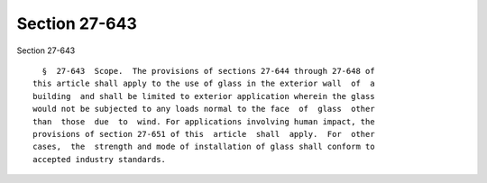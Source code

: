 Section 27-643
==============

Section 27-643 ::    
        
     
        §  27-643  Scope.  The provisions of sections 27-644 through 27-648 of
      this article shall apply to the use of glass in the exterior wall  of  a
      building  and shall be limited to exterior application wherein the glass
      would not be subjected to any loads normal to the face  of  glass  other
      than  those  due  to  wind. For applications involving human impact, the
      provisions of section 27-651 of this  article  shall  apply.  For  other
      cases,  the  strength and mode of installation of glass shall conform to
      accepted industry standards.
    
    
    
    
    
    
    
